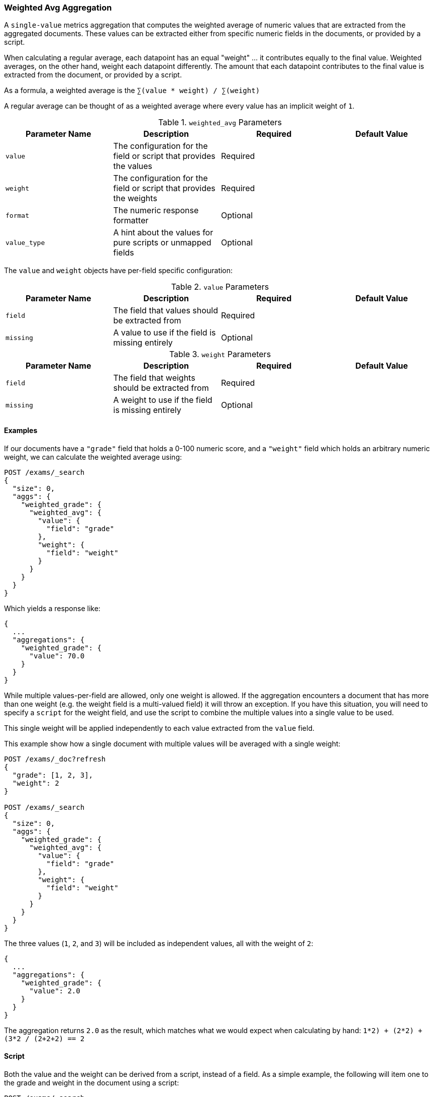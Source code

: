 [[search-aggregations-metrics-weight-avg-aggregation]]
=== Weighted Avg Aggregation

A `single-value` metrics aggregation that computes the weighted average of numeric values that are extracted from the aggregated documents.
These values can be extracted either from specific numeric fields in the documents, or provided by a script.

When calculating a regular average, each datapoint has an equal "weight" ... it contributes equally to the final value.  Weighted averages,
on the other hand, weight each datapoint differently.  The amount that each datapoint contributes to the final value is extracted from the
document, or provided by a script.

As a formula, a weighted average is the `∑(value * weight) / ∑(weight)`

A regular average can be thought of as a weighted average where every value has an implicit weight of `1`.

[[weighted-avg-params]]
.`weighted_avg` Parameters
[options="header"]
|===
|Parameter Name |Description |Required |Default Value
|`value` | The configuration for the field or script that provides the values |Required |
|`weight` | The configuration for the field or script that provides the weights |Required |
|`format` | The numeric response formatter |Optional |
|`value_type` | A hint about the values for pure scripts or unmapped fields |Optional |
|===

The `value` and `weight` objects have per-field specific configuration:

[[value-params]]
.`value` Parameters
[options="header"]
|===
|Parameter Name |Description |Required |Default Value
|`field` | The field that values should be extracted from |Required |
|`missing` | A value to use if the field is missing entirely |Optional |
|`script` | A script which provides the values for the document.  This is mutually exclusive with `field` |Optional
|===

[[weight-params]]
.`weight` Parameters
[options="header"]
|===
|Parameter Name |Description |Required |Default Value
|`field` | The field that weights should be extracted from |Required |
|`missing` | A weight to use if the field is missing entirely |Optional |
|`script` | A script which provides the weights for the document.  This is mutually exclusive with `field` |Optional
|===


==== Examples

If our documents have a `"grade"` field that holds a 0-100 numeric score, and a `"weight"` field which holds an arbitrary numeric weight,
we can calculate the weighted average using:

[source,console]
--------------------------------------------------
POST /exams/_search
{
  "size": 0,
  "aggs": {
    "weighted_grade": {
      "weighted_avg": {
        "value": {
          "field": "grade"
        },
        "weight": {
          "field": "weight"
        }
      }
    }
  }
}
--------------------------------------------------
// TEST[setup:exams]

Which yields a response like:

[source,console-result]
--------------------------------------------------
{
  ...
  "aggregations": {
    "weighted_grade": {
      "value": 70.0
    }
  }
}
--------------------------------------------------
// TESTRESPONSE[s/\.\.\./"took": $body.took,"timed_out": false,"_shards": $body._shards,"hits": $body.hits,/]


While multiple values-per-field are allowed, only one weight is allowed.  If the aggregation encounters
a document that has more than one weight (e.g. the weight field is a multi-valued field) it will throw an exception.
If you have this situation, you will need to specify a `script` for the weight field, and use the script
to combine the multiple values into a single value to be used.

This single weight will be applied independently to each value extracted from the `value` field.

This example show how a single document with multiple values will be averaged with a single weight:

[source,console]
--------------------------------------------------
POST /exams/_doc?refresh
{
  "grade": [1, 2, 3],
  "weight": 2
}

POST /exams/_search
{
  "size": 0,
  "aggs": {
    "weighted_grade": {
      "weighted_avg": {
        "value": {
          "field": "grade"
        },
        "weight": {
          "field": "weight"
        }
      }
    }
  }
}
--------------------------------------------------
// TEST

The three values (`1`, `2`, and `3`) will be included as independent values, all with the weight of `2`:

[source,console-result]
--------------------------------------------------
{
  ...
  "aggregations": {
    "weighted_grade": {
      "value": 2.0
    }
  }
}
--------------------------------------------------
// TESTRESPONSE[s/\.\.\./"took": $body.took,"timed_out": false,"_shards": $body._shards,"hits": $body.hits,/]

The aggregation returns `2.0` as the result, which matches what we would expect when calculating by hand:
`((1*2) + (2*2) + (3*2)) / (2+2+2) == 2`

==== Script

Both the value and the weight can be derived from a script, instead of a field.  As a simple example, the following
will item one to the grade and weight in the document using a script:

[source,console]
--------------------------------------------------
POST /exams/_search
{
  "size": 0,
  "aggs": {
    "weighted_grade": {
      "weighted_avg": {
        "value": {
          "script": "doc.grade.value + 1"
        },
        "weight": {
          "script": "doc.weight.value + 1"
        }
      }
    }
  }
}
--------------------------------------------------
// TEST[setup:exams]


==== Missing values

The `missing` parameter defines how documents that are missing a value should be treated.
The default behavior is different for `value` and `weight`:

By default, if the `value` field is missing the document is ignored and the aggregation moves on to the next document.
If the `weight` field is missing, it is assumed to have a weight of `1` (like a normal average).

Both of these defaults can be overridden with the `missing` parameter:

[source,console]
--------------------------------------------------
POST /exams/_search
{
  "size": 0,
  "aggs": {
    "weighted_grade": {
      "weighted_avg": {
        "value": {
          "field": "grade",
          "missing": 2
        },
        "weight": {
          "field": "weight",
          "missing": 3
        }
      }
    }
  }
}
--------------------------------------------------
// TEST[setup:exams]

